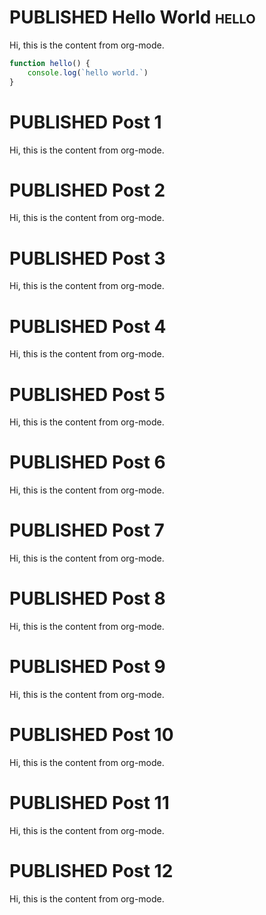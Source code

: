 #+ORGA_PUBLISH_KEYWORD: PUBLISHED
#+TODO: TODO NEXT | DONE
#+TODO: DRAFT | PUBLISHED

* PUBLISHED Hello World :hello:

Hi, this is the content from org-mode.

#+begin_src javascript
function hello() {
    console.log(`hello world.`)
}
#+end_src

* PUBLISHED Post 1
CLOSED: [2019-10-14 Mon 11:42]

Hi, this is the content from org-mode.

* PUBLISHED Post 2
CLOSED: [2019-10-14 Mon 12:42]

Hi, this is the content from org-mode.

* PUBLISHED Post 3
CLOSED: [2019-10-14 Mon 13:42]

Hi, this is the content from org-mode.

* PUBLISHED Post 4
CLOSED: [2019-10-14 Mon 14:42]

Hi, this is the content from org-mode.

* PUBLISHED Post 5
CLOSED: [2019-10-14 Mon 15:42]

Hi, this is the content from org-mode.

* PUBLISHED Post 6
CLOSED: [2019-10-14 Mon 16:42]

Hi, this is the content from org-mode.

* PUBLISHED Post 7
CLOSED: [2019-10-14 Mon 17:42]

Hi, this is the content from org-mode.

* PUBLISHED Post 8
CLOSED: [2019-10-14 Mon 18:42]

Hi, this is the content from org-mode.

* PUBLISHED Post 9
CLOSED: [2019-10-14 Mon 19:42]

Hi, this is the content from org-mode.

* PUBLISHED Post 10
CLOSED: [2019-10-14 Mon 20:42]

Hi, this is the content from org-mode.

* PUBLISHED Post 11
CLOSED: [2019-10-14 Mon 21:42]

Hi, this is the content from org-mode.

* PUBLISHED Post 12
CLOSED: [2019-10-14 Mon 22:42]

Hi, this is the content from org-mode.

